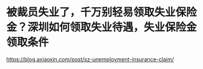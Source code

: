 * 被裁员失业了，千万别轻易领取失业保险金？深圳如何领取失业待遇，失业保险金领取条件
:PROPERTIES:
:CUSTOM_ID: 被裁员失业了千万别轻易领取失业保险金深圳如何领取失业待遇失业保险金领取条件
:END:
https://blog.axiaoxin.com/post/sz-unemployment-insurance-claim/
